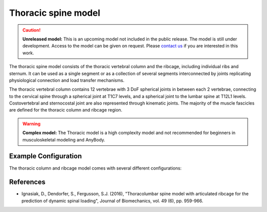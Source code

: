 Thoracic spine model
=============================

.. rst-class:: without-title

.. caution:: **Unreleased model:** This is an upcoming model not included in the public release. 
    The model is still under development. Access to the model can be given on request. Please 
    `contact us <sales@anybodytech.com>`_ if you are interested in this work. 

The thoracic spine model consists of the thoracic vertebral column and the
ribcage, including individual ribs and sternum. It can be used as a single
segment or as a collection of several segments interconnected by joints
replicating physiological connection and load transfer mechanisms.

.. raw:: html 

    <video width="70%" style="display:block; margin: 0 auto;" controls autoplay loop>
        <source src="../_static/thoracic1.mp4" type="video/mp4">
    Your browser does not support the video tag.
    </video>

The thoracic vertebral column contains 12 vertebrae with 3 DoF spherical joints
in between each 2 vertebrae, connecting to the cervical spine through a
spherical joint at T1C7 levels, and a spherical joint to the lumbar spine at
T12L1 levels. Costovertebral and sternocostal joint are also represented through
kinematic joints. The majority of the muscle fascicles are defined for the
thoracic column and ribcage region. 


.. .. image:: _static/thoracic.png
..    :width: 100%

.. warning:: **Complex model:** The Thoracic model is a high complexity model and not recommended for
    beginners in musculoskeletal modeling and AnyBody.



Example Configuration
-----------------------

The thoracic column and ribcage model comes with several different configurations: 

.. code-block:: AnyScriptDoc
    :emphasize-lines: 3

    #define BM_TRUNK_RIGCAGE_MODE _RIBCAGE_RIGID_
    #define BM_TRUNK_RIGCAGE_MODE _RIBCAGE_SEMI_RIGID_
    #define BM_TRUNK_RIGCAGE_MODE _RIBCAGE_POTENTIAL_ENERGY_


.. .. rst-class:: float-right

.. .. seealso::
   
..    The :doc:`Trunk configuration parameters <../bm_config/trunk>` for a
..    full list of Trunk parmaeters.
   
References
----------------

-  Ignasiak, D., Dendorfer, S., Fergusson, S.J. (2016), "Thoracolumbar spine model with 
   articulated ribcage for the prediction of dynamic spinal loading", 
   Journal of Biomechanics, vol. 49 (6), pp. 959-966.
